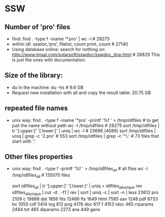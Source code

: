 * SSW
** Number of 'pro' files
   - find:
     find . -type f -iname '*.pro' | wc -l # 28273
   - within idl:
     sswloc,'pro', filelist, count
     print, count # 27140
   - Using database online:
     search for nothing on: http://www.lmsal.com/solarsoft/sswdoc/sswdoc_jtop.html # 26829
     This is just the ones with documentation.

** Size of the library:
   - du in the machine:
     du -hs  # 9.6 GB
   - Request new installation with all and copy the result table:
     20.75 GB

** repeated file names
   - unix way:
     find . -type f -iname '*pro' -printf '%f \n' > /tmp/idlfiles # to get just the name without path
     wc -l /tmp/idlfiles   # 28275
     sort /tmp/idlfiles | tr '[:upper:]' '[:lower:]' | uniq | wc -l  # 23686  (4589) 
     sort /tmp/idlfiles | uniq | grep -c '2.pro'  # 553
     sort /tmp/idlfiles |  grep  -c '^\.'    #   73 files that start with '.'

** Other files properties
  - unix way:
    find . -type f -printf '%f \n' > /tmp/idlfiles_all # all files
    wc -l /tmp/idlfiles_all  # 135070 files
    # remove ._blah files:  sed -i '/^\._/d' idlfiles_all  # 129444
    # remove repeated: sort idlfiles_all | tr '[:upper:]' '[:lower:]' |  uniq | wc -l  # 111297  (18147 repeated)
    # files per extension:
    sort idlfiles_all | tr '[:upper:]' '[:lower:]' |  uniq > idlfiles_all_unique
    rev idlfiles_all_unique | cut -d . -f1 | rev | sort | uniq -c | sort -n | less 
       23612 pro                      2109 c                    
       19988 dat                      1856 fits                 
       12486 fts                      1649 html                 
        7585 sav                      1248 pdf                  
        6733 bc                       1050 cdf                  
        5414 log                       812 png                  
        4176 doc                       617 f                    
        4153 idoc                      465 rrparams             
        2484 txt                       465 diparams             
        2273 ana                       449 genx                 










